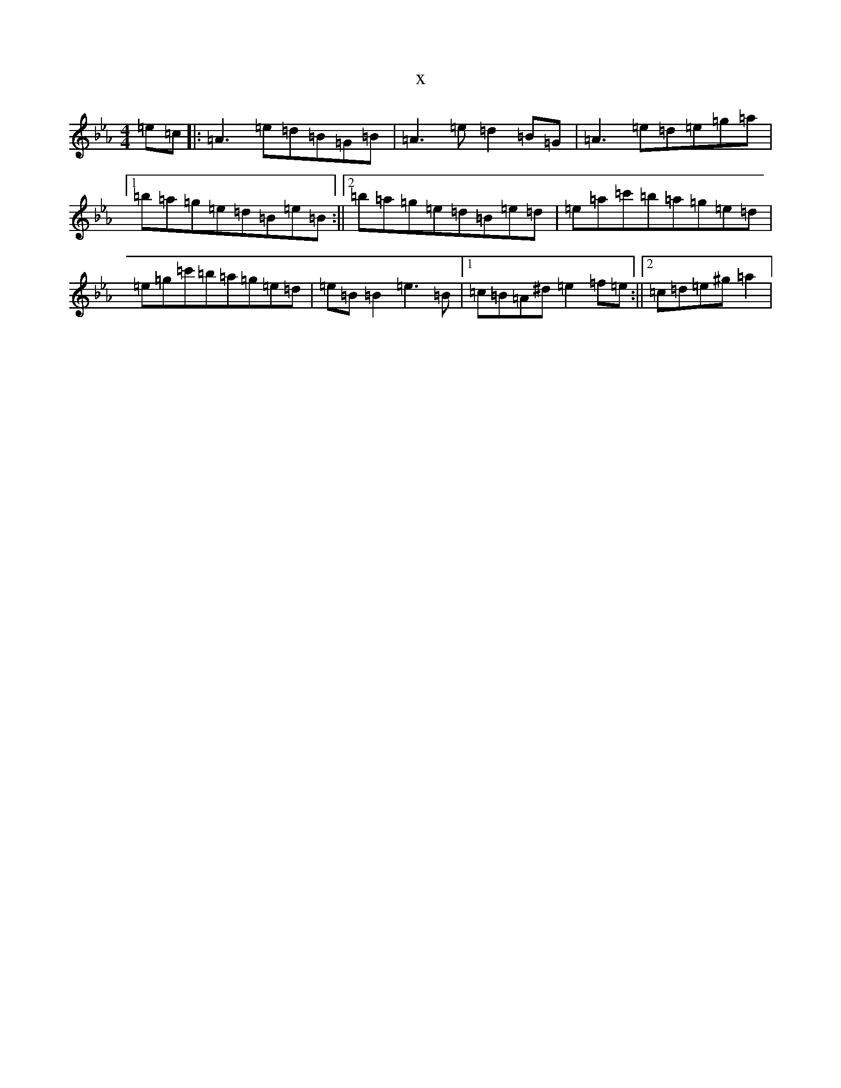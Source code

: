 X:18073
T:x
L:1/8
M:4/4
K: C minor
=e=c|:=A3=e=d=B=G=B|=A3=e=d2=B=G|=A3=e=d=e=g=a|1=b=a=g=e=d=B=e=B:||2=b=a=g=e=d=B=e=d|=e=a=c'=b=a=g=e=d|=e=g=c'=b=a=g=e=d|=e=B=B2=e3=B|1=c=B=A^d=e2=f=e:||2=c=d=e^g=a2|